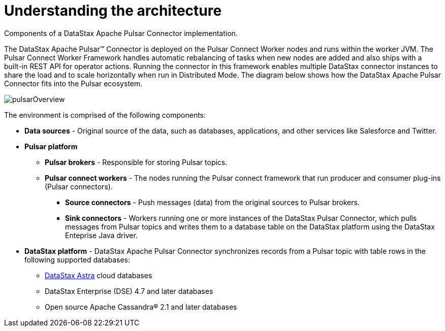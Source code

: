 [#_understanding_the_architecture_pulsararchitecture_concept]
= Understanding the architecture
:imagesdir: _images

Components of a DataStax Apache Pulsar Connector implementation.

The DataStax Apache Pulsar™ Connector is deployed on the Pulsar Connect Worker nodes and runs within the worker JVM.
The Pulsar Connect Worker Framework handles automatic rebalancing of tasks when new nodes are added and also ships with a built-in REST API for operator actions.
Running the connector in this framework enables multiple DataStax connector instances to share the load and to scale horizontally when run in Distributed Mode.
The diagram below shows how the DataStax Apache Pulsar Connector fits into the Pulsar ecosystem.

image::images/pulsarOverview.png[]

The environment is comprised of the following components:

* *Data sources* - Original source of the data, such as databases, applications, and other services like Salesforce and Twitter.
* *Pulsar platform*
 ** *Pulsar brokers* - Responsible for storing Pulsar topics.
 ** *Pulsar connect workers* - The nodes running the Pulsar connect framework that run producer and consumer plug-ins (Pulsar connectors).
  *** *Source connectors* - Push messages (data) from the original sources to Pulsar brokers.
  *** *Sink connectors* - Workers running one or more instances of the DataStax Pulsar Connector, which pulls messages from Pulsar topics and writes them to a database table on the DataStax platform using the DataStax Enteprise Java driver.
* *DataStax platform* - DataStax Apache Pulsar Connector synchronizes records from a Pulsar topic with table rows in the following supported databases:
 ** https://docs.astra.datastax.com/docs[DataStax Astra] cloud databases
 ** DataStax Enterprise (DSE) 4.7 and later databases
 ** Open source Apache Cassandra® 2.1 and later databases
